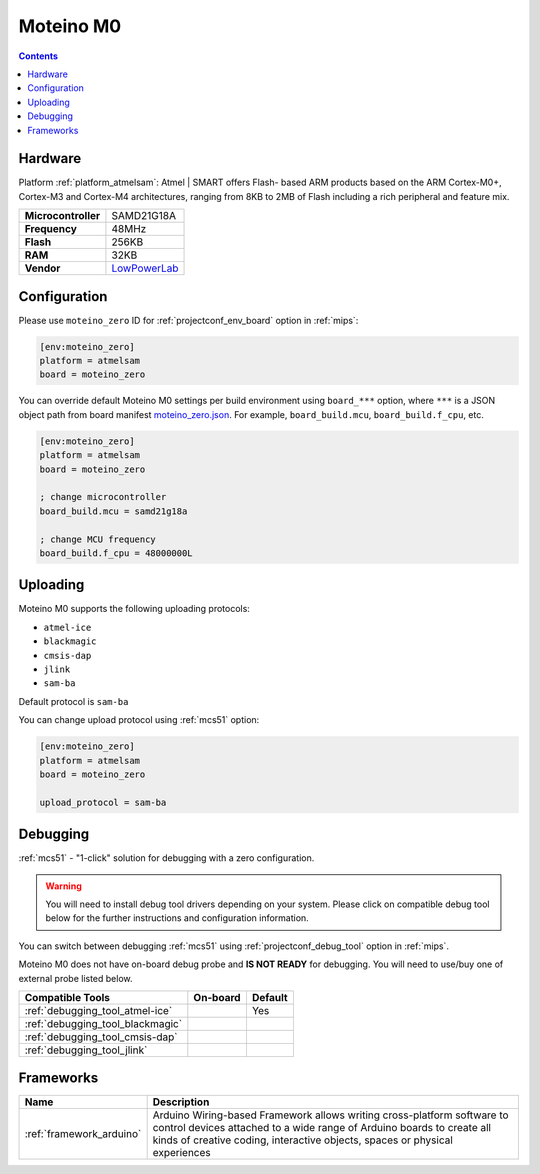 
.. _board_atmelsam_moteino_zero:

Moteino M0
==========

.. contents::

Hardware
--------

Platform :ref:`platform_atmelsam`: Atmel | SMART offers Flash- based ARM products based on the ARM Cortex-M0+, Cortex-M3 and Cortex-M4 architectures, ranging from 8KB to 2MB of Flash including a rich peripheral and feature mix.

.. list-table::

  * - **Microcontroller**
    - SAMD21G18A
  * - **Frequency**
    - 48MHz
  * - **Flash**
    - 256KB
  * - **RAM**
    - 32KB
  * - **Vendor**
    - `LowPowerLab <https://lowpowerlab.com/shop/product/184?utm_source=platformio.org&utm_medium=docs>`__


Configuration
-------------

Please use ``moteino_zero`` ID for :ref:`projectconf_env_board` option in :ref:`mips`:

.. code-block:: ini

  [env:moteino_zero]
  platform = atmelsam
  board = moteino_zero

You can override default Moteino M0 settings per build environment using
``board_***`` option, where ``***`` is a JSON object path from
board manifest `moteino_zero.json <https://github.com/platformio/platform-atmelsam/blob/master/boards/moteino_zero.json>`_. For example,
``board_build.mcu``, ``board_build.f_cpu``, etc.

.. code-block:: ini

  [env:moteino_zero]
  platform = atmelsam
  board = moteino_zero

  ; change microcontroller
  board_build.mcu = samd21g18a

  ; change MCU frequency
  board_build.f_cpu = 48000000L


Uploading
---------
Moteino M0 supports the following uploading protocols:

* ``atmel-ice``
* ``blackmagic``
* ``cmsis-dap``
* ``jlink``
* ``sam-ba``

Default protocol is ``sam-ba``

You can change upload protocol using :ref:`mcs51` option:

.. code-block:: ini

  [env:moteino_zero]
  platform = atmelsam
  board = moteino_zero

  upload_protocol = sam-ba

Debugging
---------

:ref:`mcs51` - "1-click" solution for debugging with a zero configuration.

.. warning::
    You will need to install debug tool drivers depending on your system.
    Please click on compatible debug tool below for the further
    instructions and configuration information.

You can switch between debugging :ref:`mcs51` using
:ref:`projectconf_debug_tool` option in :ref:`mips`.

Moteino M0 does not have on-board debug probe and **IS NOT READY** for debugging. You will need to use/buy one of external probe listed below.

.. list-table::
  :header-rows:  1

  * - Compatible Tools
    - On-board
    - Default
  * - :ref:`debugging_tool_atmel-ice`
    -
    - Yes
  * - :ref:`debugging_tool_blackmagic`
    -
    -
  * - :ref:`debugging_tool_cmsis-dap`
    -
    -
  * - :ref:`debugging_tool_jlink`
    -
    -

Frameworks
----------
.. list-table::
    :header-rows:  1

    * - Name
      - Description

    * - :ref:`framework_arduino`
      - Arduino Wiring-based Framework allows writing cross-platform software to control devices attached to a wide range of Arduino boards to create all kinds of creative coding, interactive objects, spaces or physical experiences
